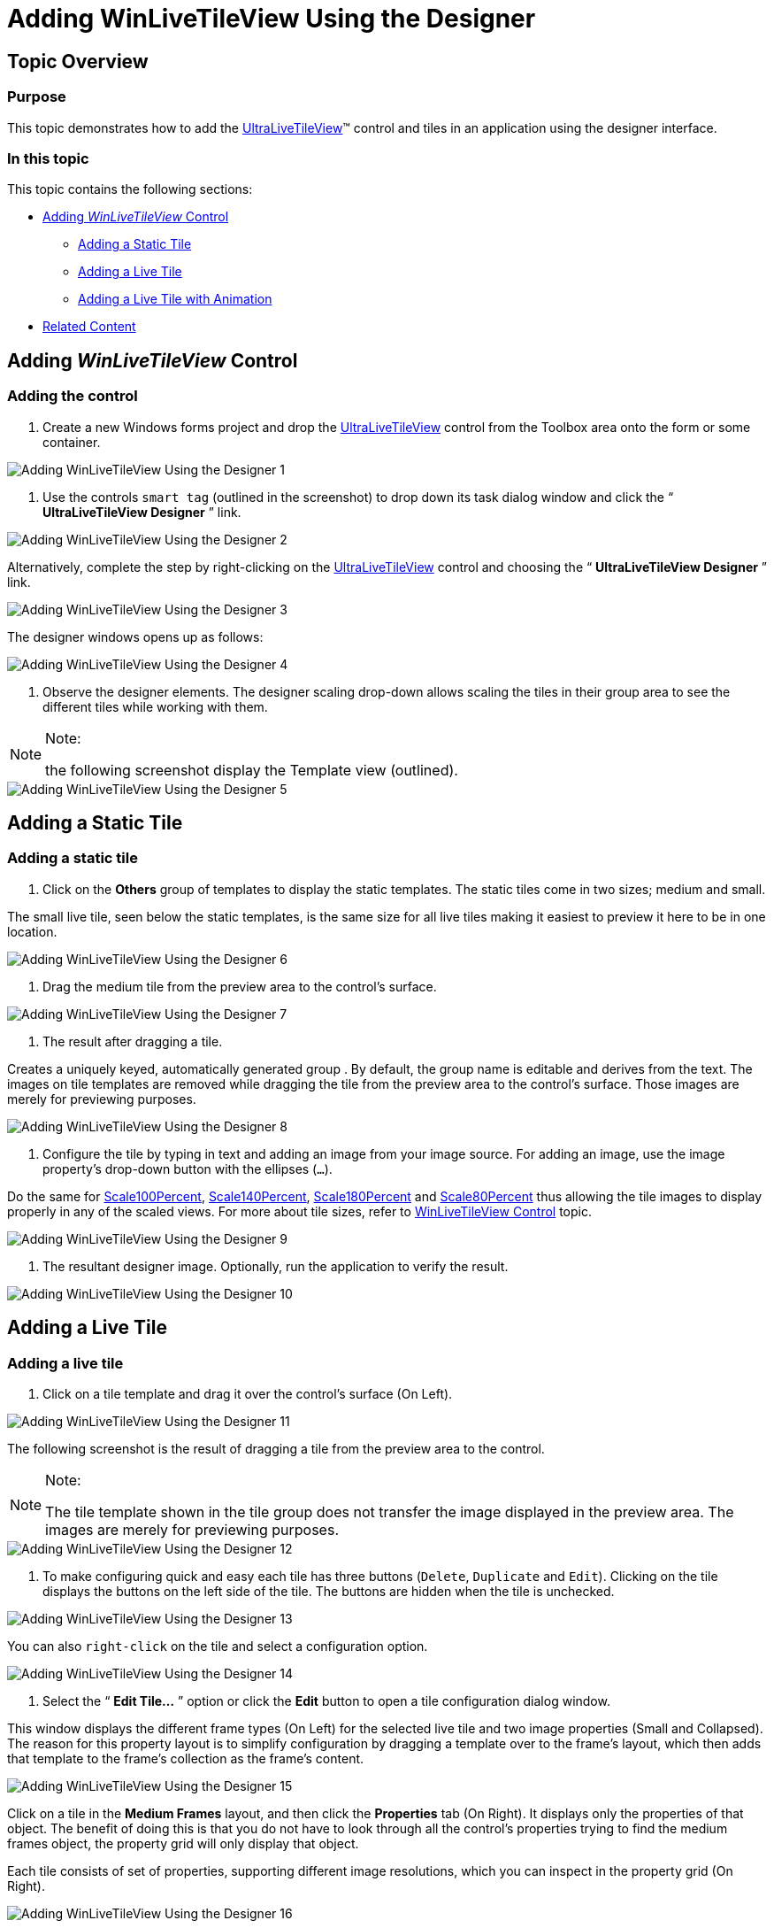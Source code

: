 ﻿////

|metadata|
{
    "name": "winlivetileview-adding-winlivetileview-using-the-designer",
    "controlName": [],
    "tags": [],
    "guid": "8018ea38-7663-404a-8e97-e39166dcdf4f",  
    "buildFlags": [],
    "createdOn": "2013-09-15T23:21:59.3488342Z"
}
|metadata|
////

= Adding WinLiveTileView Using the Designer

== Topic Overview

=== Purpose

This topic demonstrates how to add the link:{ApiPlatform}win.ultrawinlivetileview{ApiVersion}~infragistics.win.ultrawinlivetileview.ultralivetileview_members.html[UltraLiveTileView]™ control and tiles in an application using the designer interface.

=== In this topic

This topic contains the following sections:

* <<_Ref366271127,Adding  _WinLiveTileView_   Control>>
** <<_Ref366271137,Adding a Static Tile>>
** <<_Ref366261059,Adding a Live Tile>>
** <<_Ref366271158,Adding a Live Tile with Animation>>

* <<_Ref366271169,Related Content>>

[[_Ref366271127]]
== Adding  _WinLiveTileView_   Control

=== Adding the control

1. Create a new Windows forms project and drop the link:{ApiPlatform}win.ultrawinlivetileview{ApiVersion}~infragistics.win.ultrawinlivetileview.ultralivetileview_members.html[UltraLiveTileView] control from the Toolbox area onto the form or some container.

image::images/Adding_WinLiveTileView_Using_the_Designer_1.png[]

2. Use the controls `smart tag` (outlined in the screenshot) to drop down its task dialog window and click the “ *UltraLiveTileView Designer* ” link.

image::images/Adding_WinLiveTileView_Using_the_Designer_2.png[]

Alternatively, complete the step by right-clicking on the link:{ApiPlatform}win.ultrawinlivetileview{ApiVersion}~infragistics.win.ultrawinlivetileview.ultralivetileview_members.html[UltraLiveTileView] control and choosing the “ *UltraLiveTileView Designer* ” link.

image::images/Adding_WinLiveTileView_Using_the_Designer_3.png[]

The designer windows opens up as follows:

image::images/Adding_WinLiveTileView_Using_the_Designer_4.png[]

3. Observe the designer elements. The designer scaling drop-down allows scaling the tiles in their group area to see the different tiles while working with them.

.Note:
[NOTE]
====
the following screenshot display the Template view (outlined).
====

image::images/Adding_WinLiveTileView_Using_the_Designer_5.png[]

[[_Ref366271137]]
== Adding a Static Tile

=== Adding a static tile

1. Click on the  *Others*  group of templates to display the static templates. The static tiles come in two sizes; medium and small.

The small live tile, seen below the static templates, is the same size for all live tiles making it easiest to preview it here to be in one location.

image::images/Adding_WinLiveTileView_Using_the_Designer_6.png[]

2. Drag the medium tile from the preview area to the control’s surface.

image::images/Adding_WinLiveTileView_Using_the_Designer_7.png[]

3. The result after dragging a tile.

Creates a uniquely keyed, automatically generated group . By default, the group name is editable and derives from the text. The images on tile templates are removed while dragging the tile from the preview area to the control’s surface. Those images are merely for previewing purposes.

image::images/Adding_WinLiveTileView_Using_the_Designer_8.png[]

4. Configure the tile by typing in text and adding an image from your image source. For adding an image, use the image property’s drop-down button with the ellipses (`…`).

Do the same for link:{ApiPlatform}win.ultrawinlivetileview{ApiVersion}~infragistics.win.ultrawinlivetileview.multiresolutionpropertyset`1~scale100percent.html[Scale100Percent], link:{ApiPlatform}win.ultrawinlivetileview{ApiVersion}~infragistics.win.ultrawinlivetileview.multiresolutionpropertyset`1~scale140percent.html[Scale140Percent], link:{ApiPlatform}win.ultrawinlivetileview{ApiVersion}~infragistics.win.ultrawinlivetileview.multiresolutionpropertyset`1~scale180percent.html[Scale180Percent] and link:{ApiPlatform}win.ultrawinlivetileview{ApiVersion}~infragistics.win.ultrawinlivetileview.multiresolutionpropertyset`1~scale80percent.html[Scale80Percent] thus allowing the tile images to display properly in any of the scaled views. For more about tile sizes, refer to link:winlivetileview-winlivetileview-control.html[WinLiveTileView Control] topic.

image::images/Adding_WinLiveTileView_Using_the_Designer_9.png[]

5. The resultant designer image. Optionally, run the application to verify the result.

image::images/Adding_WinLiveTileView_Using_the_Designer_10.png[]

[[_Ref366261059]]
== Adding a Live Tile

=== Adding a live tile

1. Click on a tile template and drag it over the control’s surface (On Left).

image::images/Adding_WinLiveTileView_Using_the_Designer_11.png[]

The following screenshot is the result of dragging a tile from the preview area to the control.

.Note:
[NOTE]
====
The tile template shown in the tile group does not transfer the image displayed in the preview area. The images are merely for previewing purposes.
====

image::images/Adding_WinLiveTileView_Using_the_Designer_12.png[]

2. To make configuring quick and easy each tile has three buttons (`Delete`, `Duplicate` and `Edit`). Clicking on the tile displays the buttons on the left side of the tile. The buttons are hidden when the tile is unchecked.

image::images/Adding_WinLiveTileView_Using_the_Designer_13.png[]

You can also `right-click` on the tile and select a configuration option.

image::images/Adding_WinLiveTileView_Using_the_Designer_14.png[]

3. Select the “ *Edit Tile…* ” option or click the  *Edit*  button to open a tile configuration dialog window.

This window displays the different frame types (On Left) for the selected live tile and two image properties (Small and Collapsed). The reason for this property layout is to simplify configuration by dragging a template over to the frame’s layout, which then adds that template to the frame’s collection as the frame’s content.

image::images/Adding_WinLiveTileView_Using_the_Designer_15.png[]

Click on a tile in the  *Medium Frames*  layout, and then click the  *Properties*  tab (On Right). It displays only the properties of that object. The benefit of doing this is that you do not have to look through all the control’s properties trying to find the medium frames object, the property grid will only display that object.

Each tile consists of set of properties, supporting different image resolutions, which you can inspect in the property grid (On Right).

image::images/Adding_WinLiveTileView_Using_the_Designer_16.png[]

4. Expand the link:{ApiPlatform}win.ultrawinlivetileview{ApiVersion}~infragistics.win.ultrawinlivetileview.multiresolutiontileimageset~allresolutions.html[AllResolutions] property and click on the image property. This enables the ellipse button (`…`) allowing you to attach an image from your image source.

Do the same for link:{ApiPlatform}win.ultrawinlivetileview{ApiVersion}~infragistics.win.ultrawinlivetileview.multiresolutionpropertyset`1~scale100percent.html[Scale100Percent], link:{ApiPlatform}win.ultrawinlivetileview{ApiVersion}~infragistics.win.ultrawinlivetileview.multiresolutionpropertyset`1~scale140percent.html[Scale140Percent], link:{ApiPlatform}win.ultrawinlivetileview{ApiVersion}~infragistics.win.ultrawinlivetileview.multiresolutionpropertyset`1~scale180percent.html[Scale180Percent] and link:{ApiPlatform}win.ultrawinlivetileview{ApiVersion}~infragistics.win.ultrawinlivetileview.multiresolutionpropertyset`1~scale80percent.html[Scale80Percent] thus allowing the tile images to display properly in any of the scaled views.

image::images/Adding_WinLiveTileView_Using_the_Designer_17.png[]

Repeat the previous step for wide and large frames, and add images for small and collapsed views.

image::images/Adding_WinLiveTileView_Using_the_Designer_18.png[]

5. Click the  *Apply*  button on the designer window to save the tile configuration. Then click  *Ok*  to close the designer window. Optionally, run the application to verify the result including resizing to small, wide, large, and collapsed views.

image::images/Adding_WinLiveTileView_Using_the_Designer_19.png[]

[[_Ref366271158]]
== Adding a Live Tile with Animation

=== Adding a live tile with animation

The procedure for adding live tiles with animation is the same as in <<_Ref366261059,Adding a Live Tile>>. The only difference is the additional frames in the collection.

Repeat  *Step3*  from <<_Ref366261059,Adding a Live Tile>> to add more frames to the  *Medium frames*  collection that will result in animating the frames. The animation runs by default when a live tile contains multiple frames.

Observe the following screenshot. It contains two frames with different contents. As soon as you add the second frame and save (click  *OK* ), you will see the animation in the designer window. The animation applies immediately.

image::images/Adding_WinLiveTileView_Using_the_Designer_20.png[]

Another way to add frames is through the properties as illustrated in the following screenshot.

image::images/Adding_WinLiveTileView_Using_the_Designer_21.png[]

The animation feature’s key properties are link:{ApiPlatform}win.ultrawinlivetileview{ApiVersion}~infragistics.win.ultrawinlivetileview.livetileframe`1~animation.html[Animation] and link:{ApiPlatform}win.ultrawinlivetileview{ApiVersion}~infragistics.win.ultrawinlivetileview.livetileframe`1~interval.html[Interval] as pointed out with arrows below. By default, the interval is five seconds and the available animation options are:

* link:{ApiPlatform}win.ultrawinlivetileview{ApiVersion}~infragistics.win.ultrawinlivetileview.tileframeanimation.html[SlideFromTop]

* link:{ApiPlatform}win.ultrawinlivetileview{ApiVersion}~infragistics.win.ultrawinlivetileview.tileframeanimation.html[SlideFromLeft]

* link:{ApiPlatform}win.ultrawinlivetileview{ApiVersion}~infragistics.win.ultrawinlivetileview.tileframeanimation.html[SlideFromRight]

* link:{ApiPlatform}win.ultrawinlivetileview{ApiVersion}~infragistics.win.ultrawinlivetileview.tileframeanimation.html[SlideFromBottom] (Default)

* link:{ApiPlatform}win.ultrawinlivetileview{ApiVersion}~infragistics.win.ultrawinlivetileview.tileframeanimation.html[Fade]

image::images/Adding_WinLiveTileView_Using_the_Designer_22.png[]

[[_Ref366271169]]
== Related Content

=== Topics

The following topics provide additional information related to this topic.

[options="header", cols="a,a"]
|====
|Topic|Purpose

| link:winlivetileview-adding-winlivetileview-in-code-behind.html[Adding WinLiveTileView in Code-Behind]
|This topic demonstrates how to add the _UltraLiveTileView_ control and tiles in code-behind.

| link:winlivetileview.html[WinLiveTileView]
|The topics in this group introduce the latest _UltraLivetileView_ control, along with instructions on its use and configuration. This control is similar to Microsoft 8 operating system’s tiles start screen.

|====